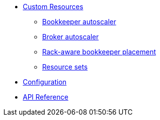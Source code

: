 * xref:features.adoc[Custom Resources]
** xref:features.adoc#bookkeeper-autoscaler[Bookkeeper autoscaler]
** xref:features.adoc#broker-autoscaler[Broker autoscaler]
** xref:features.adoc#rackaware-bookie[Rack-aware bookkeeper placement]
** xref:features.adoc#resource-sets[Resource sets]
* xref:configuration.adoc[Configuration]
* xref:api.adoc[API Reference]